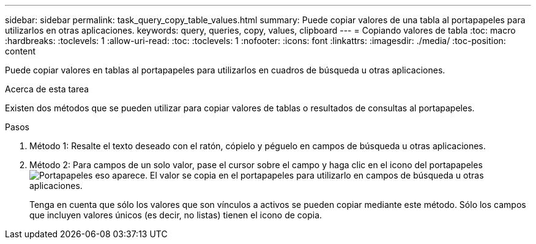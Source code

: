 ---
sidebar: sidebar 
permalink: task_query_copy_table_values.html 
summary: Puede copiar valores de una tabla al portapapeles para utilizarlos en otras aplicaciones. 
keywords: query, queries, copy, values, clipboard 
---
= Copiando valores de tabla
:toc: macro
:hardbreaks:
:toclevels: 1
:allow-uri-read: 
:toc: 
:toclevels: 1
:nofooter: 
:icons: font
:linkattrs: 
:imagesdir: ./media/
:toc-position: content


[role="lead"]
Puede copiar valores en tablas al portapapeles para utilizarlos en cuadros de búsqueda u otras aplicaciones.

.Acerca de esta tarea
Existen dos métodos que se pueden utilizar para copiar valores de tablas o resultados de consultas al portapapeles.

.Pasos
. Método 1: Resalte el texto deseado con el ratón, cópielo y péguelo en campos de búsqueda u otras aplicaciones.
. Método 2: Para campos de un solo valor, pase el cursor sobre el campo y haga clic en el icono del portapapeles image:ClipboardIcon.png["Portapapeles"] eso aparece. El valor se copia en el portapapeles para utilizarlo en campos de búsqueda u otras aplicaciones.
+
Tenga en cuenta que sólo los valores que son vínculos a activos se pueden copiar mediante este método. Sólo los campos que incluyen valores únicos (es decir, no listas) tienen el icono de copia.


